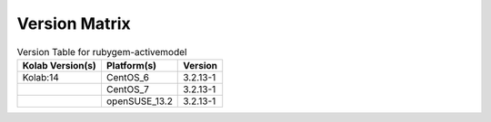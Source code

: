 .. _about-rubygem-activemodel-version-matrix:

Version Matrix
==============

.. table:: Version Table for rubygem-activemodel

    +---------------------+---------------+--------------------------------------+
    | Kolab Version(s)    | Platform(s)   | Version                              |
    +=====================+===============+======================================+
    | Kolab:14            | CentOS_6      | 3.2.13-1                             |
    +---------------------+---------------+--------------------------------------+
    |                     | CentOS_7      | 3.2.13-1                             |
    +---------------------+---------------+--------------------------------------+
    |                     | openSUSE_13.2 | 3.2.13-1                             |
    +---------------------+---------------+--------------------------------------+
